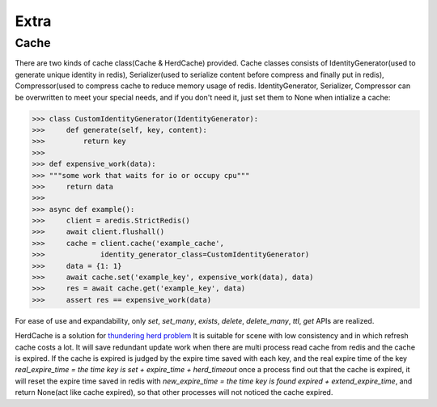 Extra
=====

Cache
-----

There are two kinds of cache class(Cache & HerdCache) provided.
Cache classes consists of IdentityGenerator(used to generate unique identity in redis),
Serializer(used to serialize content before compress and finally put in redis),
Compressor(used to compress cache to reduce memory usage of redis.
IdentityGenerator, Serializer, Compressor can be overwritten to meet your special needs,
and if you don't need it, just set them to None when intialize a cache:

.. code-block:: python

    >>> class CustomIdentityGenerator(IdentityGenerator):
    >>>     def generate(self, key, content):
    >>>         return key
    >>>
    >>> def expensive_work(data):
    >>> """some work that waits for io or occupy cpu"""
    >>>     return data
    >>>
    >>> async def example():
    >>>     client = aredis.StrictRedis()
    >>>     await client.flushall()
    >>>     cache = client.cache('example_cache',
    >>>             identity_generator_class=CustomIdentityGenerator)
    >>>     data = {1: 1}
    >>>     await cache.set('example_key', expensive_work(data), data)
    >>>     res = await cache.get('example_key', data)
    >>>     assert res == expensive_work(data)

For ease of use and expandability, only `set`, `set_many`, `exists`, `delete`, `delete_many`,
`ttl`, `get` APIs are realized.

HerdCache is a solution for `thundering herd problem <https://en.wikipedia.org/wiki/Thundering_herd_problem>`_
It is suitable for scene with low consistency and in which refresh cache costs a lot.
It will save redundant update work when there are multi process read cache from redis and the cache is expired.
If the cache is expired is judged by the expire time saved with each key, and the real expire time of the key
`real_expire_time = the time key is set + expire_time + herd_timeout` once a process find out that the cache is expired,
it will reset the expire time saved in redis with `new_expire_time = the time key is found expired + extend_expire_time`,
and return None(act like cache expired), so that other processes will not noticed the cache expired.